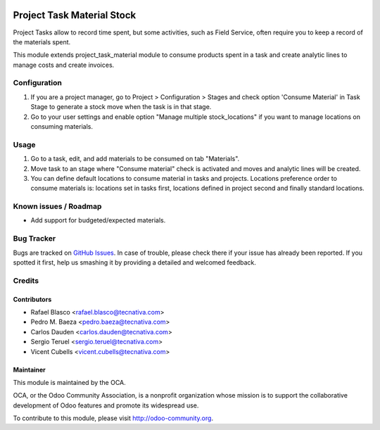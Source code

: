 .. image:: https://img.shields.io/badge/licence-AGPL--3-blue.svg
    :target: http://www.gnu.org/licenses/agpl-3.0-standalone.html
    :alt: License: AGPL-3

===========================
Project Task Material Stock
===========================

Project Tasks allow to record time spent, but some activities, such as
Field Service, often require you to keep a record of the materials spent.

This module extends project_task_material module to consume products spent in
a task and create analytic lines to manage costs and create invoices.

Configuration
=============

#. If you are a project manager, go to Project > Configuration > Stages and
   check option 'Consume Material' in Task Stage to generate a stock move when
   the task is in that stage.
#. Go to your user settings and enable option "Manage multiple stock_locations"
   if you want to manage locations on consuming materials.

Usage
=====

#. Go to a task, edit, and add materials to be consumed on tab "Materials".
#. Move task to an stage where "Consume material" check is activated and moves
   and analytic lines will be created.
#. You can define default locations to consume material in tasks and projects.
   Locations preference order to consume materials is: locations set in tasks
   first, locations defined in project second and finally standard locations.

.. image:: https://odoo-community.org/website/image/ir.attachment/5784_f2813bd/datas
   :alt: Try me on Runbot
   :target: https://runbot.odoo-community.org/runbot/140/10.0


Known issues / Roadmap
======================

* Add support for budgeted/expected materials.

Bug Tracker
===========

Bugs are tracked on `GitHub Issues <https://github.com/OCA/project/issues>`_.
In case of trouble, please check there if your issue has already been reported.
If you spotted it first, help us smashing it by providing a detailed and
welcomed feedback.

Credits
=======

Contributors
------------

* Rafael Blasco <rafael.blasco@tecnativa.com>
* Pedro M. Baeza <pedro.baeza@tecnativa.com>
* Carlos Dauden <carlos.dauden@tecnativa.com>
* Sergio Teruel <sergio.teruel@tecnativa.com>
* Vicent Cubells <vicent.cubells@tecnativa.com>

Maintainer
----------

.. image:: https://odoo-community.org/logo.png
   :alt: Odoo Community Association
   :target: https://odoo-community.org

This module is maintained by the OCA.

OCA, or the Odoo Community Association, is a nonprofit organization whose
mission is to support the collaborative development of Odoo features and
promote its widespread use.

To contribute to this module, please visit http://odoo-community.org.
